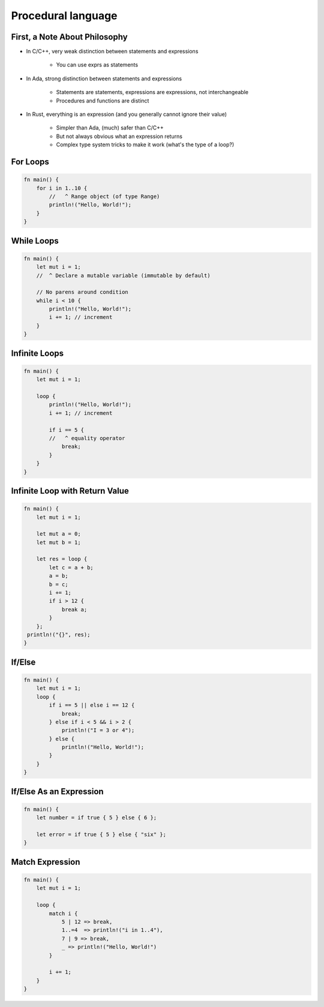 =====================
Procedural language
=====================

--------------------------------
First, a Note About Philosophy
--------------------------------

* In C/C++, very weak distinction between statements and expressions

    - You can use exprs as statements

* In Ada, strong distinction between statements and expressions

    - Statements are statements, expressions are expressions, not interchangeable
    - Procedures and functions are distinct

* In Rust, everything is an expression (and you generally cannot ignore their value)

    - Simpler than Ada, (much) safer than C/C++
    - But not always obvious what an expression returns
    - Complex type system tricks to make it work (what's the type of a loop?)

-----------
For Loops
-----------

.. code:: Rust

   fn main() {
       for i in 1..10 {
           //   ^ Range object (of type Range)
           println!("Hello, World!");
       }
   }

-------------
While Loops
-------------

.. code:: Rust

   fn main() {
       let mut i = 1;
       //  ^ Declare a mutable variable (immutable by default)

       // No parens around condition
       while i < 10 {
           println!("Hello, World!");
           i += 1; // increment
       }
   }

----------------
Infinite Loops
----------------

.. code:: Rust

   fn main() {
       let mut i = 1;

       loop {
           println!("Hello, World!");
           i += 1; // increment

           if i == 5 {
           //   ^ equality operator
               break;
           }
       }
   }

---------------------------------
Infinite Loop with Return Value
---------------------------------

.. code:: Rust

   fn main() {
       let mut i = 1;

       let mut a = 0;
       let mut b = 1;

       let res = loop {
           let c = a + b;
           a = b;
           b = c;
           i += 1;
           if i > 12 {
               break a;
           }
       };
    println!("{}", res);
   }

---------
If/Else
---------

.. code:: Rust

   fn main() {
       let mut i = 1;
       loop {
           if i == 5 || else i == 12 {
               break;
           } else if i < 5 && i > 2 {
               println!("I = 3 or 4");
           } else {
               println!("Hello, World!");
           }
       }
   }

--------------------------
If/Else As an Expression
--------------------------

.. code:: Rust

   fn main() {
       let number = if true { 5 } else { 6 };

       let error = if true { 5 } else { "six" };
   }

------------------
Match Expression
------------------

.. code:: Rust

   fn main() {
       let mut i = 1;

       loop {
           match i {
               5 | 12 => break,
               1..=4  => println!("i in 1..4"),
               7 | 9 => break,
               _ => println!("Hello, World!")
           }

           i += 1;
       }
   }

